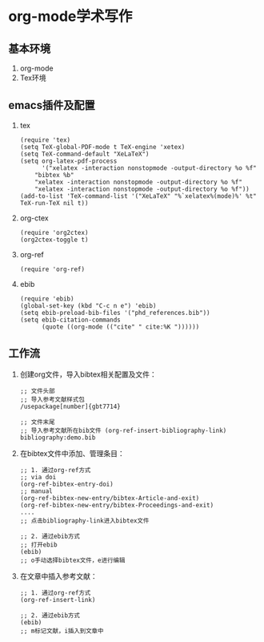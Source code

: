 * org-mode学术写作
  
** 基本环境
   1. org-mode
   2. Tex环境
** emacs插件及配置
   1. tex
      #+BEGIN_SRC elisp
	(require 'tex)
	(setq TeX-global-PDF-mode t TeX-engine 'xetex)
	(setq TeX-command-default "XeLaTeX")
	(setq org-latex-pdf-process
	      '("xelatex -interaction nonstopmode -output-directory %o %f"
		"bibtex %b"
		"xelatex -interaction nonstopmode -output-directory %o %f"
		"xelatex -interaction nonstopmode -output-directory %o %f"))
	(add-to-list 'TeX-command-list '("XeLaTeX" "%`xelatex%(mode)%' %t" TeX-run-TeX nil t))
      #+END_SRC
   2. org-ctex
      #+BEGIN_SRC elisp
	(require 'org2ctex)
	(org2ctex-toggle t)
      #+END_SRC
   3. org-ref
      #+BEGIN_SRC elisp
	(require 'org-ref)
      #+END_SRC
   4. ebib
      #+BEGIN_SRC elisp
	(require 'ebib)
	(global-set-key (kbd "C-c n e") 'ebib)
	(setq ebib-preload-bib-files '("phd_references.bib"))
	(setq ebib-citation-commands
	      (quote ((org-mode (("cite" " cite:%K "))))))
      #+END_SRC
** 工作流
   1. 创建org文件，导入bibtex相关配置及文件：
      #+BEGIN_SRC elisp
	;; 文件头部
	;; 导入参考文献样式包
	/usepackage[number]{gbt7714}

	;; 文件末尾
	;; 导入参考文献所在bib文件 (org-ref-insert-bibliography-link)
	bibliography:demo.bib
      #+END_SRC

   2. 在bibtex文件中添加、管理条目：
      #+BEGIN_SRC elisp
	;; 1. 通过org-ref方式
	;; via doi
	(org-ref-bibtex-entry-doi)
	;; manual
	(org-ref-bibtex-new-entry/bibtex-Article-and-exit)
	(org-ref-bibtex-new-entry/bibtex-Proceedings-and-exit)
	....
	;; 点击bibliography-link进入bibtex文件

	;; 2. 通过ebib方式
	;; 打开ebib
	(ebib)
	;; o手动选择bibtex文件，e进行编辑
      #+END_SRC

   3. 在文章中插入参考文献：
      #+BEGIN_SRC elisp
	;; 1. 通过org-ref方式
	(org-ref-insert-link)

	;; 2. 通过ebib方式
	(ebib)
	;; m标记文献，i插入到文章中
      #+END_SRC

